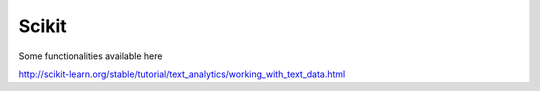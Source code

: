 Scikit
""""""

Some functionalities available here


http://scikit-learn.org/stable/tutorial/text_analytics/working_with_text_data.html


